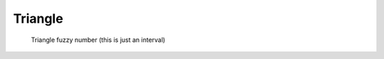 Triangle
--------

.. code-block:: python
    :linenos:


    import phuzzy.mpl as phm

    tri = phm.Triangle(alpha0=[1, 4], alpha1=[2], number_of_alpha_levels=5)
    tri.plot(show=False, filepath="/tmp/triangle.png", title=True)

.. figure:: triangle.png
    :scale: 90 %
    :alt: Triangle fuzzy number

    Triangle fuzzy number (this is just an interval)
